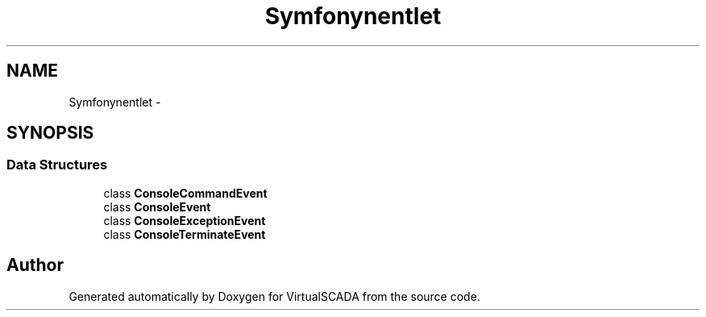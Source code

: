 .TH "Symfony\Component\Console\Event" 3 "Tue Apr 14 2015" "Version 1.0" "VirtualSCADA" \" -*- nroff -*-
.ad l
.nh
.SH NAME
Symfony\Component\Console\Event \- 
.SH SYNOPSIS
.br
.PP
.SS "Data Structures"

.in +1c
.ti -1c
.RI "class \fBConsoleCommandEvent\fP"
.br
.ti -1c
.RI "class \fBConsoleEvent\fP"
.br
.ti -1c
.RI "class \fBConsoleExceptionEvent\fP"
.br
.ti -1c
.RI "class \fBConsoleTerminateEvent\fP"
.br
.in -1c
.SH "Author"
.PP 
Generated automatically by Doxygen for VirtualSCADA from the source code\&.
